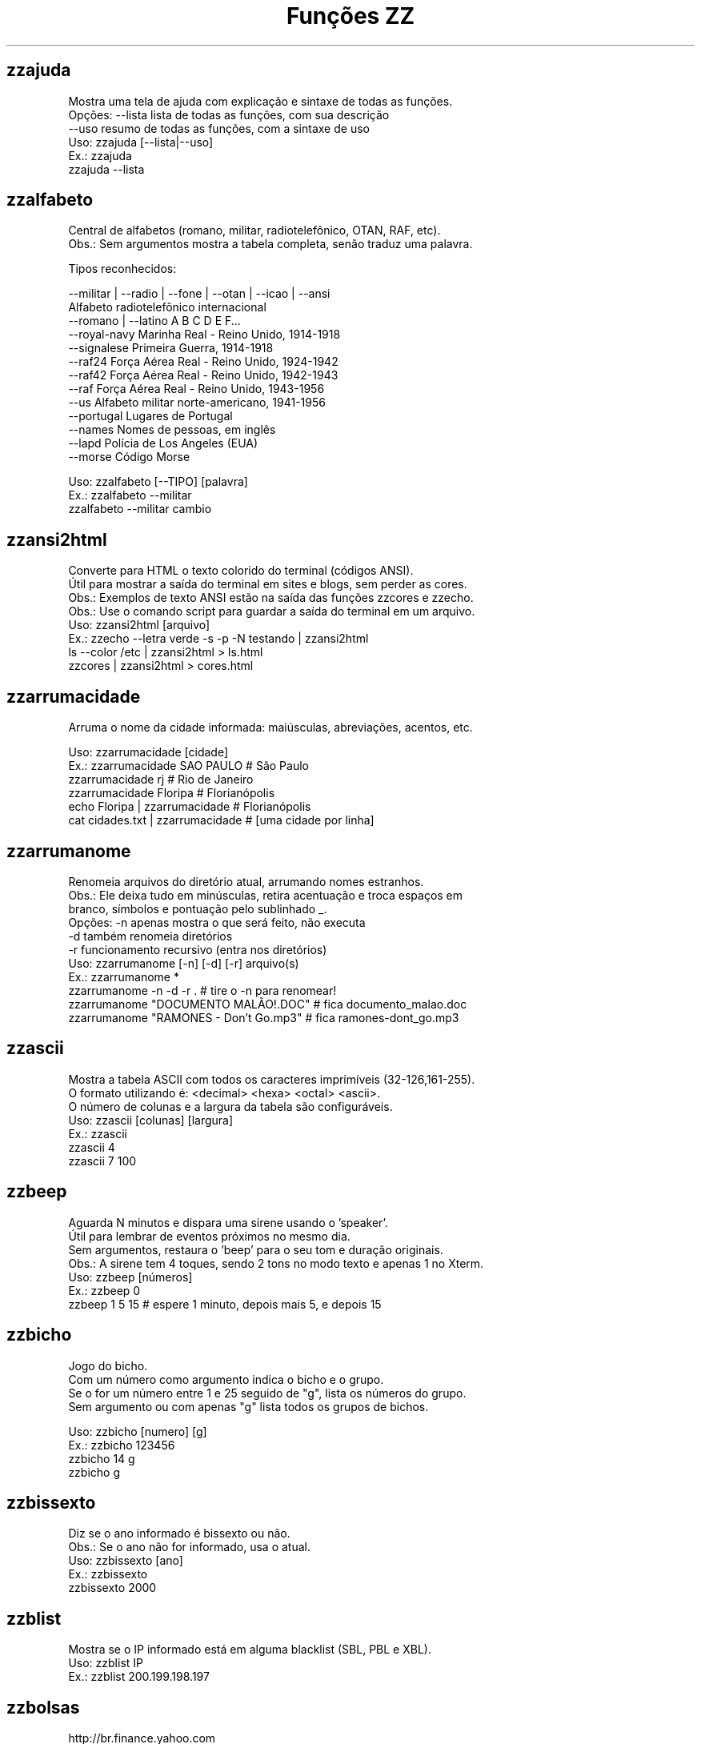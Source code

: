 .TH "Funções ZZ" 1 "" ""

.SH zzajuda

.nf
Mostra uma tela de ajuda com explicação e sintaxe de todas as funções.
Opções: --lista  lista de todas as funções, com sua descrição
      --uso    resumo de todas as funções, com a sintaxe de uso
Uso: zzajuda [--lista|--uso]
Ex.: zzajuda
   zzajuda --lista

.fi


.SH zzalfabeto

.nf
Central de alfabetos (romano, militar, radiotelefônico, OTAN, RAF, etc).
Obs.: Sem argumentos mostra a tabela completa, senão traduz uma palavra.

Tipos reconhecidos:

 --militar | --radio | --fone | --otan | --icao | --ansi
                         Alfabeto radiotelefônico internacional
 --romano | --latino     A B C D E F...
 --royal-navy            Marinha Real - Reino Unido, 1914-1918
 --signalese             Primeira Guerra, 1914-1918
 --raf24                 Força Aérea Real - Reino Unido, 1924-1942
 --raf42                 Força Aérea Real - Reino Unido, 1942-1943
 --raf                   Força Aérea Real - Reino Unido, 1943-1956
 --us                    Alfabeto militar norte-americano, 1941-1956
 --portugal              Lugares de Portugal
 --names                 Nomes de pessoas, em inglês
 --lapd                  Polícia de Los Angeles (EUA)
 --morse                 Código Morse

Uso: zzalfabeto [--TIPO] [palavra]
Ex.: zzalfabeto --militar
   zzalfabeto --militar cambio

.fi


.SH zzansi2html

.nf
Converte para HTML o texto colorido do terminal (códigos ANSI).
Útil para mostrar a saída do terminal em sites e blogs, sem perder as cores.
Obs.: Exemplos de texto ANSI estão na saída das funções zzcores e zzecho.
Obs.: Use o comando script para guardar a saída do terminal em um arquivo.
Uso: zzansi2html [arquivo]
Ex.: zzecho --letra verde -s -p -N testando | zzansi2html
   ls --color /etc | zzansi2html > ls.html
   zzcores | zzansi2html > cores.html

.fi


.SH zzarrumacidade

.nf
Arruma o nome da cidade informada: maiúsculas, abreviações, acentos, etc.

Uso: zzarrumacidade [cidade]
Ex.: zzarrumacidade SAO PAULO                     # São Paulo
   zzarrumacidade rj                            # Rio de Janeiro
   zzarrumacidade Floripa                       # Florianópolis
   echo Floripa | zzarrumacidade                # Florianópolis
   cat cidades.txt | zzarrumacidade             # [uma cidade por linha]

.fi


.SH zzarrumanome

.nf
Renomeia arquivos do diretório atual, arrumando nomes estranhos.
Obs.: Ele deixa tudo em minúsculas, retira acentuação e troca espaços em
    branco, símbolos e pontuação pelo sublinhado _.
Opções: -n  apenas mostra o que será feito, não executa
      -d  também renomeia diretórios
      -r  funcionamento recursivo (entra nos diretórios)
Uso: zzarrumanome [-n] [-d] [-r] arquivo(s)
Ex.: zzarrumanome *
   zzarrumanome -n -d -r .                   # tire o -n para renomear!
   zzarrumanome "DOCUMENTO MALÃO!.DOC"       # fica documento_malao.doc
   zzarrumanome "RAMONES - Don't Go.mp3"     # fica ramones-dont_go.mp3

.fi


.SH zzascii

.nf
Mostra a tabela ASCII com todos os caracteres imprimíveis (32-126,161-255).
O formato utilizando é: <decimal> <hexa> <octal> <ascii>.
O número de colunas e a largura da tabela são configuráveis.
Uso: zzascii [colunas] [largura]
Ex.: zzascii
   zzascii 4
   zzascii 7 100

.fi


.SH zzbeep

.nf
Aguarda N minutos e dispara uma sirene usando o 'speaker'.
Útil para lembrar de eventos próximos no mesmo dia.
Sem argumentos, restaura o 'beep' para o seu tom e duração originais.
Obs.: A sirene tem 4 toques, sendo 2 tons no modo texto e apenas 1 no Xterm.
Uso: zzbeep [números]
Ex.: zzbeep 0
   zzbeep 1 5 15    # espere 1 minuto, depois mais 5, e depois 15

.fi


.SH zzbicho

.nf
Jogo do bicho.
Com um número como argumento indica o bicho e o grupo.
Se o for um número entre 1 e 25 seguido de "g", lista os números do grupo.
Sem argumento ou com apenas "g" lista todos os grupos de bichos.

Uso: zzbicho [numero] [g]
Ex.: zzbicho 123456
   zzbicho 14 g
   zzbicho g

.fi


.SH zzbissexto

.nf
Diz se o ano informado é bissexto ou não.
Obs.: Se o ano não for informado, usa o atual.
Uso: zzbissexto [ano]
Ex.: zzbissexto
   zzbissexto 2000

.fi


.SH zzblist

.nf
Mostra se o IP informado está em alguma blacklist (SBL, PBL e XBL).
Uso: zzblist IP
Ex.: zzblist 200.199.198.197

.fi


.SH zzbolsas

.nf
http://br.finance.yahoo.com
Pesquisa índices de bolsas e cotações de ações.
Sem parâmetros mostra a lista de bolsas disponíveis (códigos).
Com 1 parâmetro:
 -l: apenas mostra as bolsas disponíveis e seus nomes.
 commodities: produtos de origem primária nas bolsas.
 taxas_fixas ou moedas: exibe tabela de comparação de câmbio (pricipais).
 taxas_cruzadas: exibe a tabela cartesiana do câmbio.
 nome_moedas ou moedas_nome: lista códigos e nomes das moedas usadas.
 servicos, economia ou politica: mostra notícias relativas a esse assuntos.
 noticias: junta as notícias de servicos e economia.
 volume: lista ações líderes em volume de negócios na Bovespa.
 alta ou baixa: lista as ações nessa condição na BMFBovespa.
 "código de bolsa ou ação": mostra sua última cotação.

Com 2 parâmetros:
 -l e código de bolsa: lista as ações (códigos).
 --lista e "código de bolsa": lista as ações com nome e última cotação.
 taxas_fixas ou moedas <principais|europa|asia|latina>: exibe tabela de
comparação de câmbio dessas regiões.
 "código de bolsa" e um texto: pesquisa-o no nome ou código das ações
 disponíveis na bolsa citada.
 "código de bolsa ou ação" e data: pesquisa a cotação no dia.
 noticias e "código de ação": Noticias relativas a essa ação (só Bovespa)

Com 3 parâmetros ou mais:
 "código de bolsa ou ação" e 2 datas: pesquisa as cotações nos dias com
 comparações entre datas e variações da ação ou bolsa pesquisada.
 vs (ou comp) e 2 códigos de bolsas ou ações: faz a comparação entre as duas
ações ou bolsas. Se houver um quarto parametro como uma data faz essa
comparaçao na data especificada. Mas não compara ações com bolsas.

Uso: zzbolsas [-l|--lista] [bolsa|ação] [data1|pesquisa] [data2]
Ex.: zzbolsas                  # Lista das bolsas (códigos)
   zzbolsas -l               # Lista das bolsas (nomes)
   zzbolsas -l ^BVSP         # Lista as ações do índice Bovespa (código)
   zzbolsas --lista ^BVSP    # Lista as ações do índice Bovespa (nomes)
   zzbolsas ^BVSP loja       # Procura ações com "loja" no nome ou código
   zzbolsas ^BVSP            # Cotação do índice Bovespa
   zzbolsas PETR4.SA         # Cotação das ações da Petrobrás
   zzbolsas PETR4.SA 21/12/2010  # Cotação da Petrobrás nesta data
   zzbolsas commodities      # Tabela de commodities
   zzbolsas altas            # Lista ações em altas na Bovespa
   zzbolsas volume           # Lista ações em alta em volume de negócios
   zzbolsas taxas_fixas
   zzbolsas taxas_cruzadas
   zzbolsas noticias         # Noticias recentes do mercado financeiro
   zzbolsas vs petr3.sa vale5.sa # Compara ambas cotações

.fi


.SH zzbrasileirao

.nf
http://esporte.uol.com.br/
Mostra a tabela atualizada do Campeonato Brasileiro - Série A, B ou C.
Se for fornecido um numero mostra os jogos da rodada, com resultados.
Com argumento -l lista os todos os clubes da série A e B.
Se o argumento -l for seguido do nome do clube, lista todos os jogos já
ocorridos do clube desde o começo do ano de qualquer campeonato, e os
próximos jogos no brasileirão.

Nomenclatura:
	PG  - Pontos Ganhos
	J   - Jogos
	V   - Vitórias
	E   - Empates
	D   - Derrotas
	GP  - Gols Pró
	GC  - Gols Contra
	SG  - Saldo de Gols
	(%) - Aproveitamento (pontos)

Uso: zzbrasileirao [a|b|c] [numero rodada] ou zzbrasileirao -l [nome clube]
Ex.: zzbrasileirao
   zzbrasileirao a
   zzbrasileirao b
   zzbrasileirao c
   zzbrasileirao 27
   zzbrasileirao b 12
   zzbrasileirao -l
   zzbrasileirao -l portuguesa

.fi


.SH zzbyte

.nf
Conversão entre grandezas de bytes (mega, giga, tera, etc).
Uso: zzbyte N [unidade-entrada] [unidade-saida]  # BKMGTPEZY
Ex.: zzbyte 2048                    # Quanto é 2048 bytes?  -- 2K
   zzbyte 2048 K                  # Quanto é 2048KB?      -- 2M
   zzbyte 7 K M                   # Quantos megas em 7KB? -- 0.006M
   zzbyte 7 G B                   # Quantos bytes em 7GB? -- 7516192768B
   for u in b k m g t p e z y; do zzbyte 2 t $u; done

.fi


.SH zzcalcula

.nf
Calculadora.
Wrapper para o comando bc, que funciona no formato brasileiro: 1.234,56.
Obs.: Números fracionados podem vir com vírgulas ou pontos: 1,5 ou 1.5.
Use a opção --soma para somar uma lista de números vindos da STDIN.

Uso: zzcalcula operação|--soma
Ex.: zzcalcula 2,20 + 3.30          # vírgulas ou pontos, tanto faz
   zzcalcula '2^2*(4-1)'          # 2 ao quadrado vezes 4 menos 1
   echo 2 + 2 | zzcalcula         # lendo da entrada padrão (STDIN)
   zzseq 5 | zzcalcula --soma     # soma números da STDIN

.fi


.SH zzcalculaip

.nf
Calcula os endereços de rede e broadcast à partir do IP e máscara da rede.
Obs.: Se não especificada, será usada a máscara padrão (RFC 1918) ou 24.
Uso: zzcalculaip ip [netmask]
Ex.: zzcalculaip 127.0.0.1 24
   zzcalculaip 10.0.0.0/8
   zzcalculaip 192.168.10.0 255.255.255.240
   zzcalculaip 10.10.10.0

.fi


.SH zzcapitalize

.nf
Altera Um Texto Para Deixar Todas As Iniciais De Palavras Em Maiúsculas.
Use a opção -1 para converter somente a primeira letra de cada linha.
Use a opção -w para adicionar caracteres de palavra (Padrão: A-Za-z0-9áéí…)

Uso: zzcapitalize [texto]
Ex.: zzcapitalize root                                 # Root
   zzcapitalize kung fu panda                        # Kung Fu Panda
   zzcapitalize -1 kung fu panda                     # Kung fu panda
   zzcapitalize quero-quero                          # Quero-Quero
   echo eu_uso_camel_case | zzcapitalize             # Eu_Uso_Camel_Case
   echo "i don't care" | zzcapitalize                # I Don'T Care
   echo "i don't care" | zzcapitalize -w \e'          # I Don't Care
   cat arquivo.txt | zzcapitalize

.fi


.SH zzcarnaval

.nf
Mostra a data da terça-feira de Carnaval para qualquer ano.
Obs.: Se o ano não for informado, usa o atual.
Regra: 47 dias antes do domingo de Páscoa.
Uso: zzcarnaval [ano]
Ex.: zzcarnaval
   zzcarnaval 1999

.fi


.SH zzcbn

.nf
http://cbn.globoradio.com.br
Busca e toca os últimos comentários dos comentaristas da radio CBN.
Uso: zzcbn [--mp3] [-c COMENTARISTA] [-d data]  ou  zzcbn --lista
Ex.: zzcbn -c max -d ontem
   zzcbn -c mauro -d tudo
   zzcbn -c juca -d 13/05/09
   zzcbn -c miriam
   zzcbn --mp3 -c max

.fi


.SH zzchavepgp

.nf
http://pgp.mit.edu
Busca a identificação da chave PGP, fornecido o nome ou e-mail da pessoa.
Uso: zzchavepgp nome|e-mail
Ex.: zzchavepgp Carlos Oliveira da Silva
   zzchavepgp carlos@dominio.com.br

.fi


.SH zzchecamd5

.nf
Checa o md5sum de arquivos baixados da net.
Nota: A função checa o arquivo no diretório corrente (./)
Uso: zzchecamd5 arquivo md5sum
Ex.: zzchecamd5 ./ubuntu-8.10.iso f9e0494e91abb2de4929ef6e957f7753

.fi


.SH zzcidade

.nf
http://pt.wikipedia.org/wiki/Anexo:Lista_de_munic%C3%ADpios_do_Brasil
Lista completa com todas as 5.500+ cidades do Brasil, com busca.
Obs.: Sem argumentos, mostra uma cidade aleatória.

Uso: zzcidade [palavra|regex]
Ex.: zzcidade              # mostra uma cidade qualquer
   zzcidade campos       # mostra as cidades com "Campos" no nome
   zzcidade '(SE)'       # mostra todas as cidades de Sergipe
   zzcidade ^X           # mostra as cidades que começam com X

.fi


.SH zzcinclude

.nf
Acha as funções de uma biblioteca da linguagem C (arquivos .h).
Obs.: O diretório padrão de procura é o /usr/include.
Uso: zzcinclude nome-biblioteca
Ex.: zzcinclude stdio
   zzcinclude /minha/rota/alternativa/stdio.h

.fi


.SH zzcinemark15h

.nf
http://cinemark.com.br/programacao/cidade/1
Exibe os filmes com sessão às 15h (mais barata) no Cinemark da sua cidade.
Uso: zzcinemark15h [cidade | codigo_cinema]
Ex.: zzcinemark15h sao paulo

.fi


.SH zzcineuci

.nf
http://www.ucicinemas.com.br
Exibe a programação dos cinemas UCI de sua cidade.
Se não for passado nenhum parâmetro, são listadas as cidades e cinemas.
Obs.: não utilize acentos: digite "Sao Paulo", e não "São Paulo"
Uso: zzcineuci [cidade | codigo_cinema]
Ex.: zzcineuci recife
   zzcineuci 14

.fi


.SH zzcnpj

.nf
Gera um CNPJ válido aleatório ou valida um CNPJ informado.
Obs.: O CNPJ informado pode estar formatado (pontos e hífen) ou não.
Uso: zzcnpj [cnpj]
Ex.: zzcnpj 12.345.678/0001-95      # valida o CNPJ
   zzcnpj 12345678000195          # com ou sem formatadores
   zzcnpj                         # gera um CNPJ válido

.fi


.SH zzcontapalavra

.nf
Conta o número de vezes que uma palavra aparece num arquivo.
Obs.: É diferente do grep -c, que não conta várias palavras na mesma linha.
Opções: -i  ignora a diferença de maiúsculas/minúsculas
      -p  busca parcial, conta trechos de palavras
Uso: zzcontapalavra [-i|-p] palavra arquivo(s)
Ex.: zzcontapalavra root /etc/passwd
   zzcontapalavra -i -p a /etc/passwd      # Compare com grep -ci a
   cat /etc/passwd | zzcontapalavra root

.fi


.SH zzcontapalavras

.nf
Conta o número de vezes que cada palavra aparece em um texto.

Opções: -i       Trata maiúsculas e minúsculas como iguais, FOO = Foo = foo
      -n NÚM   Mostra apenas as NÚM palavras mais frequentes

Uso: zzcontapalavras [-i] [-n N] [arquivo(s)]
Ex.: zzcontapalavras arquivo.txt
   zzcontapalavras -i arquivo.txt
   zzcontapalavras -i -n 10 /etc/passwd
   cat arquivo.txt | zzcontapalavras

.fi


.SH zzconverte

.nf
Faz várias conversões como: caracteres, temperatura e distância.
       cf = (C)elsius             para (F)ahrenheit
       fc = (F)ahrenheit          para (C)elsius
       ck = (C)elsius             para (K)elvin
       kc = (K)elvin              para (C)elsius
       fk = (F)ahrenheit          para (K)elvin
       kf = (K)elvin              para (F)ahrenheit
       km = (K)Quilômetros        para (M)ilhas
       mk = (M)ilhas              para (K)Quilômetros
       db = (D)ecimal             para (B)inário
       bd = (B)inário             para (D)ecimal
       cd = (C)aractere           para (D)ecimal
       dc = (D)ecimal             para (C)aractere
       hc = (H)exadecimal         para (C)aractere
       ch = (C)aractere           para (H)exadecimal
       dh = (D)ecimal             para (H)exadecimal
       hd = (H)exadecimal         para (D)ecimal
Uso: zzconverte <cf|fc|ck|kc|fk|kf|mk|km|db|bd|cd|dc|hc|ch|dh|hd> número
Ex.: zzconverte cf 5
   zzconverte dc 65
   zzconverte db 32

.fi


.SH zzcores

.nf
Mostra todas as combinações de cores possíveis no console.
Também mostra os códigos ANSI para obter tais combinações.
Uso: zzcores
Ex.: zzcores

.fi


.SH zzcorpuschristi

.nf
Mostra a data de Corpus Christi para qualquer ano.
Obs.: Se o ano não for informado, usa o atual.
Regra: 60 dias depois do domingo de Páscoa.
Uso: zzcorpuschristi [ano]
Ex.: zzcorpuschristi
   zzcorpuschristi 2009

.fi


.SH zzcorrida

.nf
Mostra a classificação dos pilotos em várias corridas (F1, Indy, GP, ...).

 Use as seguintes combinações para as corridas
Fórmula 1: f1 ou formula1
Fórmula Indy: indy ou formula_indy
GP2: gp2
Fórmula Truck: truck ou formula_truck
Fórmula Truck Sul-Americana: truck_sul
Stock Car: stock ou stock_car
Moto GP: moto ou moto_gp
Moto 2: moto2
Moto 3: moto3
Rali: rali
Sprint Cup (Nascar): nascar ou nascar1 ou sprint ou sprint_cup
Truck Series (Nascar): nascar2 ou truck_series

Uso: zzcorrida <f1|indy|gp2|truck|truck_sul|stock|rali>
Uso: zzcorrida <moto|moto_gp|moto2|moto3>
Uso: zzcorrida <nascar|nascar1|sprint|nascar2|truck_series>
Ex.: zzcorrida truck

.fi


.SH zzcpf

.nf
Gera um CPF válido aleatório ou valida um CPF informado.
Obs.: O CPF informado pode estar formatado (pontos e hífen) ou não.
Uso: zzcpf [cpf]
Ex.: zzcpf 123.456.789-09          # valida o CPF
   zzcpf 12345678909             # com ou sem formatadores
   zzcpf                         # gera um CPF válido

.fi


.SH zzdata

.nf
Calculadora de datas, trata corretamente os anos bissextos.
Você pode somar ou subtrair dias, meses e anos de uma data qualquer.
Você pode informar a data dd/mm/aaaa ou usar palavras como: hoje, ontem.
Na diferença entre duas datas, o resultado é o número de dias entre elas.
Se informar somente uma data, converte para número de dias (01/01/1970 = 0).
Se informar somente um número (de dias), converte de volta para a data.
Esta função também pode ser usada para validar uma data.

Uso: zzdata [data [+|- data|número<d|m|a>]]
Ex.: zzdata                           # que dia é hoje?
   zzdata anteontem                 # que dia foi anteontem?
   zzdata hoje + 15d                # que dia será daqui 15 dias?
   zzdata hoje - 40d                # e 40 dias atrás, foi quando?
   zzdata 31/12/2010 + 100d         # 100 dias após a data informada
   zzdata 29/02/2001                # data inválida, ano não-bissexto
   zzdata 29/02/2000 + 1a           # 28/02/2001 <- respeita bissextos
   zzdata 01/03/2000 - 11/11/1999   # quantos dias há entre as duas?
   zzdata hoje - 07/10/1977         # quantos dias desde meu nascimento?
   zzdata 21/12/2012 - hoje         # quantos dias para o fim do mundo?

.fi


.SH zzdatafmt

.nf
Muda o formato de uma data, com várias opções de personalização.
Reconhece datas em vários formatos, como aaaa-mm-dd, dd.mm.aaaa e dd/mm.
Obs.: Se você não informar o ano, será usado o ano corrente.
Use a opção --en para usar nomes de meses em inglês.
Use a opção -f para mudar o formato de saída (o padrão é DD/MM/AAAA):

   Código   Exemplo     Descrição
   --------------------------------------
   AAAA     2003        Ano com 4 dígitos
   AA       03          Ano com 2 dígitos
   A        3           Ano sem zeros à esquerda (1 ou 2 dígitos)
   MES      fevereiro   Nome do mês
   MMM      fev         Nome do mês com três letras
   MM       02          Mês com 2 dígitos
   M        2           Mês sem zeros à esquerda
   DD       01          Dia com 2 dígitos
   D        1           Dia sem zeros à esquerda

Uso: zzdatafmt [-f formato] [data]
Ex.: zzdatafmt 2011-12-31                 # 31/12/2011
   zzdatafmt 31.12.11                   # 31/12/2011
   zzdatafmt 31/12                      # 31/12/2011    (ano atual)
   zzdatafmt -f MES hoje                # maio          (mês atual)
   zzdatafmt -f MES --en hoje           # May           (em inglês)
   zzdatafmt -f AAAA 31/12/11           # 2011
   zzdatafmt -f MM/DD/AA 31/12/2011     # 12/31/11
   zzdatafmt -f D/M/A 01/02/2003        # 1/2/3
   zzdatafmt -f "D de MES" 01/05/95     # 1 de maio
   echo 31/12/2011 | zzdatafmt -f MM    # 12            (via STDIN)

.fi


.SH zzdefinr

.nf
http://definr.com
Busca o significado de um termo, palavra ou expressão no site Definr.
Uso: zzdefinr termo
Ex.: zzdefinr headphone
   zzdefinr in force

.fi


.SH zzdiadasemana

.nf
Mostra qual o dia da semana de uma data qualquer.
Com a opção -n mostra o resultado em forma numérica (domingo=1).
Obs.: Se a data não for informada, usa a data atual.
Uso: zzdiadasemana [-n] [data]
Ex.: zzdiadasemana
   zzdiadasemana 31/12/2010          # sexta-feira
   zzdiadasemana -n 31/12/2010       # 6

.fi


.SH zzdiasuteis

.nf
Calcula o número de dias úteis entre duas datas, inclusive ambas.
Chamada sem argumentos, mostra os total de dias úteis no mês atual.
Obs.: Não leva em conta feriados.

Uso: zzdiasuteis [data-inicial data-final]
Ex.: zzdiasuteis                          # Fevereiro de 2013 tem 20 dias …
   zzdiasuteis 01/01/2011 31/01/2011    # 21

.fi


.SH zzdicasl

.nf
http://www.dicas-l.unicamp.br
Procura por dicas sobre determinado assunto na lista Dicas-L.
Obs.: As opções do grep podem ser usadas (-i já é padrão).
Uso: zzdicasl [opção-grep] palavra(s)
Ex.: zzdicasl ssh
   zzdicasl -w vi
   zzdicasl -vEw 'windows|unix|emacs'

.fi


.SH zzdicbabylon

.nf
http://www.babylon.com
Tradução de uma palavra em inglês para vários idiomas.
Francês, alemão, japonês, italiano, hebreu, espanhol, holandês e português.
Se nenhum idioma for informado, o padrão é o português.
Uso: zzdicbabylon [idioma] palavra   #idioma:dut fre ger heb ita jap ptg spa
Ex.: zzdicbabylon hardcore
   zzdicbabylon jap tree

.fi


.SH zzdicjargon

.nf
http://catb.org/jargon/
Dicionário de jargões de informática, em inglês.
Uso: zzdicjargon palavra(s)
Ex.: zzdicjargon vi
   zzdicjargon all your base are belong to us

.fi


.SH zzdicportugues

.nf
http://www.dicio.com.br
Dicionário de português.
Obs.: Ainda não funciona com palavras acentuadas :( [issue #41]
Uso: zzdicportugues palavra
Ex.: zzdicportugues bolacha

.fi


.SH zzdicportugues2

.nf
http://www.dicio.com.br
Dicionário de português.
Definição de palavras e conjugação verbal
Fornecendo uma "palavra" como argumento retorna seu significado e sinônimo.
Se for seguida do termo "def", retorna suas definições.
Se for seguida do termo "conj", retorna todas as formas de conjugação.
Pode-se filtrar pelos modos de conjugação, fornecendo após o "conj" o modo
desejado:
ind (indicativo), sub (subjuntivo), imp (imperativo), inf (infinitivo)

Uso: zzdicportugues2 palavra [def|conj [ind|sub|conj|imp|inf]]
Ex.: zzdicportugues2 bolacha
   zzdicportugues2 verbo conj sub

.fi


.SH zzdiffpalavra

.nf
Mostra a diferença entre dois textos, palavra por palavra.
Útil para conferir revisões ortográficas ou mudanças pequenas em frases.
Obs.: Se tiver muitas *linhas* diferentes, use o comando diff.
Uso: zzdiffpalavra arquivo1 arquivo2
Ex.: zzdiffpalavra texto-orig.txt texto-novo.txt

.fi


.SH zzdolar

.nf
http://economia.terra.com.br
Busca a cotação do dia do dólar (comercial, turismo e PTAX).
Uso: zzdolar
Ex.: zzdolar

.fi


.SH zzdominiopais

.nf
http://www.iana.org/cctld/cctld-whois.htm
Busca a descrição de um código de país da internet (.br, .ca etc).
Uso: zzdominiopais [.]código|texto
Ex.: zzdominiopais .br
   zzdominiopais br
   zzdominiopais republic

.fi


.SH zzdos2unix

.nf
Converte arquivos texto no formato Windows/DOS (CR+LF) para o Unix (LF).
Obs.: Também remove a permissão de execução do arquivo, caso presente.
Uso: zzdos2unix arquivo(s)
Ex.: zzdos2unix frases.txt
   cat arquivo.txt | zzdos2unix

.fi


.SH zzecho

.nf
Mostra textos coloridos, sublinhados e piscantes no terminal (códigos ANSI).
Opções: -f, --fundo       escolhe a cor de fundo
      -l, --letra       escolhe a cor da letra
      -p, --pisca       texto piscante
      -s, --sublinhado  texto sublinhado
      -N, --negrito     texto em negrito (brilhante em alguns terminais)
      -n, --nao-quebra  não quebra a linha no final, igual ao echo -n
Cores: preto vermelho verde amarelo azul roxo ciano branco
Obs.: \et, \en e amigos são sempre interpretados (igual ao echo -e).
Uso: zzecho [-f cor] [-l cor] [-p] [-s] [-N] [-n] [texto]
Ex.: zzecho -l amarelo Texto em amarelo
   zzecho -f azul -l branco -N Texto branco em negrito, com fundo azul
   zzecho -p -s Texto piscante e sublinhado

.fi


.SH zzenglish

.nf
http://www.dict.org
Busca definições em inglês de palavras da língua inglesa em DICT.org.
Uso: zzenglish palavra-em-inglês
Ex.: zzenglish momentum

.fi


.SH zzenviaemail

.nf
Envia email via ssmtp.
Opções:
-h, --help     exibe a ajuda.
-v, --verbose  exibe informações para debug durante o processamento.
-V, --version  exibe a versão.
-f, --from     email do remetente.
-t, --to       email dos destinatários (separe com vírgulas, sem espaço).
-c, --cc       email dos destinatários em cópia (vírgulas, sem espaço).
-b, --bcc      emails em cópia oculta (vírgulas, sem espaço).
-s, --subject  o assunto do email.
-e, --mensagem arquivo que contém a mensagem/corpo do email.
Uso: zzenviaemail -f email -t email [-c email] [-b email] -s assunto -m msg
Ex.: zzenviaemail -f quem_envia@dominio.com -t quem_recebe@dominio.com \e
   -s "Teste de e-mail" -m "./arq_msg.eml"

.fi


.SH zzestado

.nf
Lista os estados do Brasil e suas capitais.
Obs.: Sem argumentos, mostra a lista completa.

Opções: --sigla        Mostra somente as siglas
      --nome         Mostra somente os nomes
      --capital      Mostra somente as capitais
      --slug         Mostra somente os slugs (nome simplificado)
      --formato FMT  Você escolhe o formato de saída, use os tokens:
                     {sigla}, {nome}, {capital}, {slug}, \en , \et
      --python       Formata como listas/dicionários do Python
      --javascript   Formata como arrays do JavaScript
      --php          Formata como arrays do PHP
      --html         Formata usando a tag <SELECT> do HTML
      --url,--url2   Exemplos simples de uso da opção --formato

Uso: zzestado [--OPÇÃO]
Ex.: zzestado                      # [mostra a lista completa]
   zzestado --sigla              # AC AL AP AM BA …
   zzestado --html               # <option value="AC">AC - Acre</option> …
   zzestado --python             # siglas = ['AC', 'AL', 'AP', …
   zzestado --formato '{sigla},'             # AC,AL,AP,AM,BA,…
   zzestado --formato '{sigla} - {nome}\en'   # AC - Acre …
   zzestado --formato '{capital}-{sigla}\en'  # Rio Branco-AC …

.fi


.SH zzextensao

.nf
Informa a extensão de um arquivo.
Obs.: Caso o arquivo não possua extensão, retorna vazio "".
Uso: zzextensao arquivo
Ex.: zzextensao /tmp/arquivo.txt       # resulta em "txt"
   zzextensao /tmp/arquivo           # resulta em ""

.fi


.SH zzfeed

.nf
Leitor de Feeds RSS e Atom.
Se informar a URL de um feed, são mostradas suas últimas notícias.
Se informar a URL de um site, mostra a URL do(s) Feed(s).
Obs.: Use a opção -n para limitar o número de resultados (Padrão é 10).

Uso: zzfeed [-n número] URL...
Ex.: zzfeed http://aurelio.net/feed/
   zzfeed -n 5 aurelio.net/feed/          # O http:// é opcional
   zzfeed aurelio.net funcoeszz.net       # Mostra URL dos feeds

.fi


.SH zzferiado

.nf
Verifica se a data passada por parâmetro é um feriado ou não.
Caso não seja passado nenhuma data é pego a data atual.
Pode-se configurar a variável ZZFERIADO para os feriados regionais.
O formato é o dd/mm:descrição, por exemplo: 20/11:Consciência negra.
Uso: zzferiado -l [ano] | [data]
Ex.: zzferiado 25/12/2008
   zzferiado -l
   zzferiado -l 2010

.fi


.SH zzfoneletra

.nf
Conversão de telefones contendo letras para apenas números.
Uso: zzfoneletra telefone
Ex.: zzfoneletra 2345-LINUX              # Retorna 2345-54689
   echo 5555-HELP | zzfoneletra        # Retorna 5555-4357

.fi


.SH zzfrenteverso2pdf

.nf
Combina 2 arquivos, frentes.pdf e versos.pdf, em um único frenteverso.pdf.
Opções:
-rf, --frentesreversas  informa ordem reversa no arquivo frentes.pdf.
-rv, --versosreversos   informa ordem reversa no arquivo versos.pdf.
 -d, --diretorio        informa o diretório de entrada/saída. Padrao=".".
 -v, --verbose          exibe informações de debug durante a execução.
Uso: zzfrenteverso2pdf [-rf] [-rv] [-d diretorio]
Ex.: zzfrenteverso2pdf
   zzfrenteverso2pdf -rf
   zzfrenteverso2pdf -rv -d "/tmp/dir_teste"

.fi


.SH zzfreshmeat

.nf
http://freshmeat.net
Procura por programas na base do site Freshmeat.
Uso: zzfreshmeat programa
Ex.: zzfreshmeat tetris

.fi


.SH zzglobo

.nf
Mostra a programação Rede Globo do dia.
Uso: zzglobo
Ex.: zzglobo

.fi


.SH zzgoogle

.nf
http://google.com
Pesquisa no Google diretamente pela linha de comando.
Uso: zzgoogle [-n <número>] palavra(s)
Ex.: zzgoogle receita de bolo de abacaxi
   zzgoogle -n 5 ramones papel higiênico cachorro

.fi


.SH zzgravatar

.nf
http://www.gravatar.com
Monta a URL completa para o Gravatar do email informado.

Opções: -t, --tamanho N      Tamanho do avatar (padrão 80, máx 512)
      -d, --default TIPO   Tipo do avatar substituto, se não encontrado

Se não houver um avatar para o email, a opção --default informa que tipo
de avatar substituto será usado em seu lugar:
  mm          Mistery Man, a silhueta de uma pessoa (não muda)
  identicon   Padrão geométrico, muda conforme o email
  monsterid   Monstros, muda cores e rostos
  wavatar     Rostos, muda características e cores
  retro       Rostos pixelados, tipo videogame antigo 8-bits
Veja exemplos em http://gravatar.com/site/implement/images/

Uso: zzgravatar [--tamanho N] [--default tipo] email
Ex.: zzgravatar fulano@dominio.com.br
   zzgravatar -t 128 -d mm fulano@dominio.com.br
   zzgravatar --tamanho 256 --default retro fulano@dominio.com.br

.fi


.SH zzhexa2str

.nf
Converte os bytes em hexadecimal para a string equivalente.
Uso: zzhexa2str [bytes]
Ex.: zzhexa2str 40 4d 65 6e 74 65 42 69 6e 61 72 69 61   # sem prefixo
   zzhexa2str 0x42 0x69 0x6E                           # com prefixo 0x
   echo 0x42 0x69 0x6E | zzhexa2str

.fi


.SH zzhora

.nf
Faz cálculos com horários.
A opção -r torna o cálculo relativo à primeira data, por exemplo:
02:00 - 03:30 = -01:30 (sem -r) e 22:30 (com -r)

Uso: zzhora [-r] hh:mm [+|- hh:mm] ...
Ex.: zzhora 8:30 + 17:25        # preciso somar dois horários
   zzhora 12:00 - agora       # quando falta para o almoço?
   zzhora -12:00 + -5:00      # horas negativas!
   zzhora 1000                # quanto é 1000 minutos?
   zzhora -r 5:30 - 8:00      # que horas ir dormir para acordar às 5:30?
   zzhora -r agora + 57:00    # e daqui 57 horas, será quando?
   zzhora 1:00 + 2:00 + 3:00 - 4:00 - 0:30   # cálculos múltiplos

.fi


.SH zzhoracerta

.nf
http://www.worldtimeserver.com
Mostra a hora certa de um determinado local.
Se nenhum parâmetro for passado, são listados as localidades disponíveis.
O parâmetro pode ser tanto a sigla quando o nome da localidade.
A opção -s realiza a busca somente na sigla.
Uso: zzhoracerta [-s] local
Ex.: zzhoracerta rio grande do sul
   zzhoracerta -s br
   zzhoracerta rio
   zzhoracerta us-ny

.fi


.SH zzhoramin

.nf
Converte horas em minutos.
Obs.: Se não informada a hora, usa o horário atual para o cálculo.
Uso: zzhoramin [hh:mm]
Ex.: zzhoramin
   zzhoramin 10:53       # Retorna 653
   zzhoramin -10:53      # Retorna -653

.fi


.SH zzhorariodeverao

.nf
Mostra as datas de início e fim do horário de verão.
Obs.: Ano de 2008 em diante. Se o ano não for informado, usa o atual.
Regra: 3º domingo de outubro/fevereiro, exceto carnaval (4º domingo).
Uso: zzhorariodeverao [ano]
Ex.: zzhorariodeverao
   zzhorariodeverao 2009

.fi


.SH zzhowto

.nf
http://www.ibiblio.org
Procura documentos do tipo HOWTO.
Uso: zzhowto [--atualiza] palavra
Ex.: zzhowto apache
   zzhowto --atualiza

.fi


.SH zzipinternet

.nf
http://www.getip.com
Mostra o seu número IP (externo) na Internet.
Uso: zzipinternet
Ex.: zzipinternet

.fi


.SH zzjquery

.nf
Exibe a descrição da função JQuery informada.
Caso não seja passado o nome, serão exibidas informações acerca do $().
Se usado o argumento -s, será exibida somente a sintaxe.
Uso: zzjquery [-s] funcao
Ex.: zzjquery gt
   zzjquery -s gt

.fi


.SH zzjuntalinhas

.nf
Junta várias linhas em uma só, podendo escolher o início, fim e separador.

Melhorias em relação ao comando paste -s:
- Trata corretamente arquivos no formato Windows (CR+LF)
- Lê arquivos ISO-8859-1 sem erros no Mac (o paste dá o mesmo erro do tr)
- O separador pode ser uma string, não está limitado a um caractere
- Opções -i e -f para delimitar somente um trecho a ser juntado

Opções: -d sep        Separador a ser colocado entre as linhas (padrão: Tab)
      -i, --inicio  Início do trecho a ser juntado (número ou regex)
      -f, --fim     Fim do trecho a ser juntado (número ou regex)

Uso: zzjuntalinhas [-d separador] [-i texto] [-f texto] arquivo(s)
Ex.: zzjuntalinhas arquivo.txt
   zzjuntalinhas -d @@@ arquivo.txt             # junta toda as linhas
   zzjuntalinhas -d : -i 10 -f 20 arquivo.txt   # junta linhas 10 a 20
   zzjuntalinhas -d : -i 10 arquivo.txt         # junta linha 10 em diante
   cat /etc/named.conf | zzjuntalinhas -d '' -i '^[a-z]' -f '^}'

.fi


.SH zzkill

.nf
Mata processos pelo nome do seu comando de origem.
Com a opção -n, apenas mostra o que será feito, mas não executa.
Se nenhum argumento for informado, mostra a lista de processos ativos.
Uso: zzkill [-n] [comando [comando2 ...]]
Ex.: zzkill
   zzkill netscape
   zzkill netsc soffice startx

.fi


.SH zzlembrete

.nf
Sistema simples de lembretes: cria, apaga e mostra.
Uso: zzlembrete [texto]|[número [d]]
Ex.: zzlembrete                      # Mostra todos
   zzlembrete 5                    # Mostra o 5º lembrete
   zzlembrete 5d                   # Deleta o 5º lembrete
   zzlembrete Almoço com a sogra   # Adiciona lembrete

.fi


.SH zzlimpalixo

.nf
Retira linhas em branco e comentários.
Para ver rapidamente quais opções estão ativas num arquivo de configuração.
Além do tradicional #, reconhece comentários de arquivos .vim.
Obs.: Aceita dados vindos da entrada padrão (STDIN).
Uso: zzlimpalixo [arquivos]
Ex.: zzlimpalixo ~/.vimrc
   cat /etc/inittab | zzlimpalixo

.fi


.SH zzlinha

.nf
Mostra uma linha de um texto, aleatória ou informada pelo número.
Obs.: Se passado um argumento, restringe o sorteio às linhas com o padrão.
Uso: zzlinha [número | -t texto] [arquivo(s)]
Ex.: zzlinha /etc/passwd           # mostra uma linha qualquer, aleatória
   zzlinha 9 /etc/passwd         # mostra a linha 9 do arquivo
   zzlinha -2 /etc/passwd        # mostra a penúltima linha do arquivo
   zzlinha -t root /etc/passwd   # mostra uma das linhas com "root"
   cat /etc/passwd | zzlinha     # o arquivo pode vir da entrada padrão

.fi


.SH zzlinux

.nf
http://www.kernel.org/kdist/finger_banner
Mostra as versões disponíveis do Kernel Linux.
Uso: zzlinux
Ex.: zzlinux

.fi


.SH zzlinuxnews

.nf
http://... - vários
Busca as últimas notícias sobre linux em sites em inglês.
Obs.: Cada site tem uma letra identificadora que pode ser passada como
    parâmetro, para informar quais sites você quer pesquisar:

       F)reshMeat         Linux T)oday
       S)lashDot          Linux W)eekly News
       O)S News

Uso: zzlinuxnews [sites]
Ex.: zzlinuxnews
   zzlinuxnews fs

.fi


.SH zzlocale

.nf
http://funcoeszz.net/locales.txt
Busca o código do idioma (locale) - por exemplo, português é pt_BR.
Com a opção -c, pesquisa somente nos códigos e não em sua descrição.
Uso: zzlocale [-c] código|texto
Ex.: zzlocale chinese
   zzlocale -c pt

.fi


.SH zzloteria

.nf
http://www1.caixa.gov.br/loterias
Consulta os resultados da quina, megasena, duplasena, lotomania e lotofácil.
Obs.: Se nenhum argumento for passado, todas as loterias são mostradas.
Uso: zzloteria [quina | megasena | duplasena | lotomania | lotofacil]
Ex.: zzloteria
   zzloteria quina megasena

.fi


.SH zzloteria2

.nf
Resultados da quina, megasena, duplasena, lotomania, lotofácil, federal e timemania.
Se o 2º argumento for um número, pesquisa o resultado filtrando o concurso.
Se nenhum argumento for passado, todas as loterias são mostradas.

Uso: zzloteria2 [[quina|megasena|duplasena|lotomania|lotofacil|federal|timemania|loteca] concurso]
Ex.: zzloteria2
   zzloteria2 quina megasena

.fi


.SH zzmaiores

.nf
Acha os maiores arquivos/diretórios do diretório atual (ou outros).
Opções: -r  busca recursiva nos subdiretórios
      -f  busca somente os arquivos e não diretórios
      -n  número de resultados (o padrão é 10)
Uso: zzmaiores [-r] [-f] [-n <número>] [dir1 dir2 ...]
Ex.: zzmaiores
   zzmaiores /etc /tmp
   zzmaiores -r -n 5 ~

.fi


.SH zzmaiusculas

.nf
Converte todas as letras para MAIÚSCULAS, inclusive acentuadas.
Uso: zzmaiusculas [texto]
Ex.: zzmaiusculas eu quero gritar                # via argumentos
   echo eu quero gritar | zzmaiusculas         # via STDIN

.fi


.SH zzmat

.nf
Uma coletânea de funções matemáticas simples.
Se o primeiro argumento for um '-p' seguido de número sem espaço
define a precisão dos resultados ( casas decimais ), o padrão é 6
Em cada função foi colocado um pequeno help um pouco mais detalhado,
pois ficou muito extenso colocar no help do zzmat apenas.

Funções matemáticas disponíveis.
mmc mdc somatoria produtoria media soma fat arranjo arranjo_r combinacao
combinacao_r pa pa2 pg area volume eq2g d2p egr err egc egc3p ege vetor
converte sen cos tan csc sec cot asen acos atan log ln abs
raiz potencia pow elevado aleatorio random det conf_eq sem_zeros
fibonacci (fib) lucas tribonacci (trib) newton binomio_newton
Mais detalhes: zzmat função

Uso: zzmat [-pnumero] funcoes [número] [número]
Ex.: zzmat mmc 8 12
   zzmat media 5[2] 7 4[3]
   zzmat somatoria 3 9 2x+3
   zzmat -p3 sen 60g

.fi


.SH zzmd5

.nf
Calcula o código MD5 dos arquivos informados, ou de um texto via STDIN.
Obs.: Wrapper portável para os comandos md5 (Mac) e md5sum (Linux).

Uso: zzmd5 [arquivo(s)]
Ex.: zzmd5 arquivo.txt
   cat arquivo.txt | zzmd5

.fi


.SH zzminiurl

.nf
http://migre.me
Encurta uma URL utilizando o site migre.me.
Obs.: Se a URL não tiver protocolo no início, será colocado http://
Uso: zzminiurl URL
Ex.: zzminiurl http://www.funcoeszz.net
   zzminiurl www.funcoeszz.net         # O http:// no início é opcional

.fi


.SH zzminusculas

.nf
Converte todas as letras para minúsculas, inclusive acentuadas.
Uso: zzminusculas [texto]
Ex.: zzminusculas NÃO ESTOU GRITANDO             # via argumentos
   echo NÃO ESTOU GRITANDOO | zzminusculas     # via STDIN

.fi


.SH zzmoeda

.nf
http://br.invertia.com
Busca a cotação de várias moedas (mais de 100!) em relação ao dólar.
Com a opção -t, mostra TODAS as moedas, sem ela, apenas as principais.
É possível passar várias palavras de pesquisa para filtrar o resultado.
Obs.: Hora GMT, Dólares por unidade monetária para o Euro e a Libra.
Uso: zzmoeda [-t] [pesquisa]
Ex.: zzmoeda
   zzmoeda -t
   zzmoeda euro libra
   zzmoeda -t peso

.fi


.SH zzmoneylog

.nf
Consulta lançamentos do Moneylog, com pesquisa avançada e saldo total.
Obs.: Chamado sem argumentos, pesquisa o mês corrente
Obs.: Não expande lançamentos recorrentes e parcelados.

Uso: zzmoneylog [-d data] [-v valor] [-t tag] [--total] [texto]
Ex.: zzmoneylog                       # Todos os lançamentos deste mês
   zzmoneylog mercado               # Procure por mercado
   zzmoneylog -t mercado            # Lançamentos com a tag mercado
   zzmoneylog -t mercado -d 2011    # Tag mercado em 2011
   zzmoneylog -t mercado --total    # Saldo total da tag mercado
   zzmoneylog -d 31/01/2011         # Todos os lançamentos desta data
   zzmoneylog -d 2011               # Todos os lançamentos de 2011
   zzmoneylog -d ontem              # Todos os lançamentos de ontem
   zzmoneylog -d mes                # Todos os lançamentos deste mês
   zzmoneylog -d mes --total        # Saldo total deste mês
   zzmoneylog -d 2011-0[123]        # Regex: que casa Jan/Fev/Mar de 2011
   zzmoneylog -v /                  # Todos os pagamentos parcelados

.fi


.SH zzmudaprefixo

.nf
Move os arquivos que tem um prefixo comum para um novo prefixo.
Opções:
-a, --antigo informa o prefixo antigo a ser trocado.
-n, --novo   informa o prefixo novo a ser trocado.
Uso: zzmudaprefixo -a antigo -n novo
Ex.: zzmudaprefixo -a "antigo_prefixo" -n "novo_prefixo"
   zzmudaprefixo -a "/tmp/antigo_prefixo" -n "/tmp/novo_prefixo"

.fi


.SH zznarrativa

.nf
http://translate.google.com
Narra frases em português usando o Google Tradutor.

Uso: zznarrativa palavras
Ex.: zznarrativa regex é legal

.fi


.SH zznatal

.nf
http://www.ibb.org.br/vidanet
A mensagem "Feliz Natal" em vários idiomas.
Uso: zznatal [palavra]
Ex.: zznatal                   # busca um idioma aleatório
   zznatal russo             # Feliz Natal em russo

.fi


.SH zznome

.nf
http://www.significado.origem.nom.br/
Dicionário de nomes, com sua origem, numerologia e arcanos do tarot.
Pode-se filtrar por significado, origem, letra (primeira letra), tarot
marca (no mundo), numerologia ou tudo - como segundo argumento (opcional).
Por padrão lista origem e significado.

Uso: zznome nome [significado|origem|letra|marca|numerologia|tarot|tudo]
Ex.: zznome maria
   zznome josé origem

.fi


.SH zznomefoto

.nf
Renomeia arquivos do diretório atual, arrumando a seqüência numérica.
Obs.: Útil para passar em arquivos de fotos baixadas de uma câmera.
Opções: -n  apenas mostra o que será feito, não executa
      -i  define a contagem inicial
      -d  número de dígitos para o número
      -p  prefixo padrão para os arquivos
Uso: zznomefoto [-n] [-i N] [-d N] [-p TXT] arquivo(s)
Ex.: zznomefoto -n *                        # tire o -n para renomear!
   zznomefoto -n -p churrasco- *.JPG      # tire o -n para renomear!
   zznomefoto -n -d 4 -i 500 *.JPG        # tire o -n para renomear!

.fi


.SH zznoticiaslinux

.nf
http://... - vários
Busca as últimas notícias sobre Linux em sites nacionais.
Obs.: Cada site tem uma letra identificadora que pode ser passada como
    parâmetro, para informar quais sites você quer pesquisar:

      Y)ahoo Linux         B)r Linux
      V)iva o Linux        U)nder linux
      N)otícias linux

Uso: zznoticiaslinux [sites]
Ex.: zznoticiaslinux
   zznoticiaslinux yn

.fi


.SH zznoticiassec

.nf
http://... - vários
Busca as últimas notícias em sites especializados em segurança.
Obs.: Cada site tem uma letra identificadora que pode ser passada como
    parâmetro, para informar quais sites você quer pesquisar:

    Linux Security B)rasil    Linux T)oday - Security
    Linux S)ecurity           Security F)ocus
    C)ERT/CC

Uso: zznoticiassec [sites]
Ex.: zznoticiassec
   zznoticiassec bcf

.fi


.SH zzora

.nf
http://ora-code.com
Retorna a descrição do erro Oracle (ORA-NNNNN).
Uso: zzora numero_erro
Ex.: zzora 1234

.fi


.SH zzpalpite

.nf
Palpites de jogos para várias loterias: quina, megasena, lotomania, etc.
Aqui está a lista completa de todas as loterias suportadas:
quina, megasena, duplasena, lotomania, lotofácil, timemania, federal, loteca

Uso: zzpalpite [quina|megasena|duplasena|lotomania|lotofacil|federal|timemania|loteca]
Ex.: zzpalpite
   zzpalpite megasena
   zzpalpite megasena federal lotofacil

.fi


.SH zzpascoa

.nf
Mostra a data do domingo de Páscoa para qualquer ano.
Obs.: Se o ano não for informado, usa o atual.
Regra: Primeiro domingo após a primeira lua cheia a partir de 21 de março.
Uso: zzpascoa [ano]
Ex.: zzpascoa
   zzpascoa 1999

.fi


.SH zzpiada

.nf
http://www.xalexandre.com.br/
Mostra uma piada diferente cada vez que é chamada.
Uso: zzpiada
Ex.: zzpiada

.fi


.SH zzporcento

.nf
Calcula porcentagens.
Se informado um número, mostra sua tabela de porcentagens.
Se informados dois números, mostra a porcentagem relativa entre eles.
Se informados um número e uma porcentagem, mostra o valor da porcentagem.
Se informados um número e uma porcentagem com sinal, calcula o novo valor.

Uso: zzporcento valor [valor|[+|-]porcentagem%]
Ex.: zzporcento 500           # Tabela de porcentagens de 500
   zzporcento 500.0000      # Tabela para número fracionário (.)
   zzporcento 500,0000      # Tabela para número fracionário (,)
   zzporcento 5.000,00      # Tabela para valor monetário
   zzporcento 500 25        # Mostra a porcentagem de 25 para 500 (5%)
   zzporcento 500 1000      # Mostra a porcentagem de 1000 para 500 (200%)
   zzporcento 500,00 2,5%   # Mostra quanto é 2,5% de 500,00
   zzporcento 500,00 +2,5%  # Mostra quanto é 500,00 + 2,5%

.fi


.SH zzpronuncia

.nf
http://www.m-w.com
Fala a pronúncia correta de uma palavra em inglês.
Uso: zzpronuncia palavra
Ex.: zzpronuncia apple

.fi


.SH zzramones

.nf
http://aurelio.net/doc/ramones.txt
Mostra uma frase aleatória, das letras de músicas da banda punk Ramones.
Obs.: Informe uma palavra se quiser frases sobre algum assunto especifico.
Uso: zzramones [palavra]
Ex.: zzramones punk
   zzramones

.fi


.SH zzrandbackground

.nf
Muda aleatoriamente o background do GNOME.
A opção -l faz o script entrar em loop.
ATENÇÃO: o caminho deve conter a última / para que funcione:
/wallpaper/ <- funciona
/wallpaper  <- não funciona

Uso: zzrandbackground -l <caminho_wallpapers> <segundo>
Ex.: zzrandbackground /media/wallpaper/
   zzrandbackground -l /media/wallpaper/ 5

.fi


.SH zzrastreamento

.nf
http://www.correios.com.br
Acompanha encomendas via rastreamento dos Correios.
Uso: zzrastreamento <código_da_encomenda> ...
Ex.: zzrastreamento RK995267899BR
   zzrastreamento RK995267899BR RA995267899CN

.fi


.SH zzrelansi

.nf
Coloca um relógio digital (hh:mm:ss) no canto superior direito do terminal.
Uso: zzrelansi [-s|--stop]
Ex.: zzrelansi

.fi


.SH zzromanos

.nf
Conversor de números romanos para indo-arábicos e vice-versa.
Uso: zzromanos número
Ex.: zzromanos 1987                # Retorna: MCMLXXXVII
   zzromanos XLIII               # Retorna: 43

.fi


.SH zzrot13

.nf
Codifica/decodifica um texto utilizando a cifra ROT13.
Uso: zzrot13 texto
Ex.: zzrot13 texto secreto               # Retorna: grkgb frpergb
   zzrot13 grkgb frpergb               # Retorna: texto secreto
   echo texto secreto | zzrot13        # Retorna: grkgb frpergb

.fi


.SH zzrot47

.nf
Codifica/decodifica um texto utilizando a cifra ROT47.
Uso: zzrot47 texto
Ex.: zzrot47 texto secreto               # Retorna: E6IE@ D64C6E@
   zzrot47 E6IE@ D64C6E@               # Retorna: texto secreto
   echo texto secreto | zzrot47        # Retorna: E6IE@ D64C6E@

.fi


.SH zzrpmfind

.nf
http://rpmfind.net/linux
Procura por pacotes RPM em várias distribuições de Linux.
Obs.: A arquitetura padrão de procura é a i386.
Uso: zzrpmfind pacote [distro] [arquitetura]
Ex.: zzrpmfind sed
   zzrpmfind lilo mandr i586

.fi


.SH zzsecurity

.nf
http://... - vários
Mostra os últimos 5 avisos de segurança de sistemas de Linux/UNIX.
Suportados: Debian FreeBSD Gentoo Mandriva Slackware Suse Ubuntu.
Uso: zzsecurity [distros]
Ex.: zzsecutiry
   zzsecurity mandriva
   zzsecurity debian gentoo

.fi


.SH zzsemacento

.nf
Tira os acentos de todas as letras (áéíóú vira aeiou).
Uso: zzsemacento texto
Ex.: zzsemacento AÇÃO 1ª bênção           # Retorna: ACAO 1a bencao
   echo AÇÃO 1ª bênção | zzsemacento    # Retorna: ACAO 1a bencao

.fi


.SH zzsenha

.nf
Gera uma senha aleatória de N caracteres únicos (não repetidos).
Obs.: Sem opções, a senha é gerada usando letras e números.

Opções: -p, --pro   Usa letras, números e símbolos para compor a senha
      -n, --num   Usa somente números para compor a senha

Uso: zzsenha [--pro|--num] [n]     (padrão n=8)
Ex.: zzsenha
   zzsenha 10
   zzsenha --num 9
   zzsenha --pro 30

.fi


.SH zzseq

.nf
Mostra uma seqüência numérica, um número por linha, ou outro formato.
É uma emulação do comando seq, presente no Linux.
Opções:
-f    Formato de saída (printf) para cada número, o padrão é '%d\en'
Uso: zzseq [-f formato] [número-inicial [passo]] número-final
Ex.: zzseq 10                   # de 1 até 10
   zzseq 5 10                 # de 5 até 10
   zzseq 10 5                 # de 10 até 5 (regressivo)
   zzseq 0 2 10               # de 0 até 10, indo de 2 em 2
   zzseq 10 -2 0              # de 10 até 0, indo de 2 em 2
   zzseq -f '%d:' 5           # 1:2:3:4:5:
   zzseq -f '%0.4d:' 5        # 0001:0002:0003:0004:0005:
   zzseq -f '(%d)' 5          # (1)(2)(3)(4)(5)
   zzseq -f 'Z' 5             # ZZZZZ

.fi


.SH zzsextapaixao

.nf
Mostra a data da sexta-feira da paixão para qualquer ano.
Obs.: Se o ano não for informado, usa o atual.
Regra: 2 dias antes do domingo de Páscoa.
Uso: zzsextapaixao [ano]
Ex.: zzsextapaixao
   zzsextapaixao 2008

.fi


.SH zzshuffle

.nf
Desordena as linhas de um texto (ordem aleatória).
Uso: zzshuffle [arquivo(s)]
Ex.: zzshuffle /etc/passwd         # desordena o arquivo de usuários
   cat /etc/passwd | zzshuffle   # o arquivo pode vir da entrada padrão

.fi


.SH zzsigla

.nf
http://www.acronymfinder.com
Dicionário de siglas, sobre qualquer assunto (como DVD, IMHO, WYSIWYG).
Obs.: Há um limite diário de consultas por IP, pode parar temporariamente.
Uso: zzsigla sigla
Ex.: zzsigla RTFM

.fi


.SH zzss

.nf
Protetor de tela (Screen Saver) para console, com cores e temas.
Temas: mosaico, espaco, olho, aviao, jacare, alien, rosa, peixe, siri.
Obs.: Aperte Ctrl+C para sair.
Uso: zzss [--rapido|--fundo] [--tema <tema>] [texto]
Ex.: zzss
   zzss fui ao banheiro
   zzss --rapido /
   zzss --fundo --tema peixe

.fi


.SH zzstr2hexa

.nf
Converte string em bytes em hexadecimal equivalente.
Uso: zzstr2hexa [string]
Ex.: zzstr2hexa @MenteBrilhante    # 40 4d 65 6e 74 65 42 72 69 6c 68 61 6e…
   zzstr2hexa bin                # 62 69 6e
   echo bin | zzstr2hexa         # 62 69 6e

.fi


.SH zzsubway

.nf
Mostra uma sugestão de sanduíche para pedir na lanchonete Subway.
Obs.: Se não gostar da sugestão, chame a função novamente para ter outra.
Uso: zzsubway
Ex.: zzsubway

.fi


.SH zztabuada

.nf
Imprime a tabuada de um número de 1 a 10.
Se não for informado nenhum argumento será impressa a tabuada de 1 a 9.
O argumento pode ser entre 0 a 99.

Uso: zztabuada [número]
Ex.: zztabuada
   zztabuada 2

.fi


.SH zztac

.nf
Inverte a ordem das linhas, mostrando da última até a primeira.
É uma emulação (portável) do comando tac, presente no Linux.

Uso: zztac [arquivos]
Ex.: zztac /etc/passwd
   zztac arquivo.txt outro.txt
   cat /etc/passwd | zztac

.fi


.SH zztempo

.nf
http://weather.noaa.gov/
Mostra as condições do tempo (clima) em um determinado local.
Se nenhum parâmetro for passado, são listados os países disponíveis.
Se só o país for especificado, são listadas as suas localidades.
As siglas também podem ser usadas, por exemplo SBPA = Porto Alegre.
Uso: zztempo <país> <localidade>
Ex.: zztempo 'United Kingdom' 'London City Airport'
   zztempo brazil 'Curitiba Aeroporto'
   zztempo brazil SBPA

.fi


.SH zztool

.nf
.fi


.SH zztradutor

.nf
http://translate.google.com
Google Tradutor, para traduzir frases para vários idiomas.
Caso não especificado o idioma, a tradução será português -> inglês.
Use a opção -l ou --lista para ver todos os idiomas disponíveis.
Use a opção -a ou --audio para ouvir a frase na voz feminina do google.

Alguns idiomas populares são:
   pt = português         fr = francês
   en = inglês            it = italiano
   es = espanhol          de = alemão

Uso: zztradutor [de-para] palavras
Ex.: zztradutor o livro está na mesa    # the book is on the table
   zztradutor pt-en livro             # book
   zztradutor pt-es livro             # libro
   zztradutor pt-de livro             # Buch
   zztradutor de-pt Buch              # livro
   zztradutor de-es Buch              # Libro
   zztradutor --lista                 # Lista todos os idiomas
   zztradutor --lista eslo            # Procura por "eslo" nos idiomas
   zztradutor --audio                 # Gera um arquivo OUT.WAV

.fi


.SH zztrocaarquivos

.nf
Troca o conteúdo de dois arquivos, mantendo suas permissões originais.
Uso: zztrocaarquivos arquivo1 arquivo2
Ex.: zztrocaarquivos /etc/fstab.bak /etc/fstab

.fi


.SH zztrocaextensao

.nf
Troca a extensão dos arquivos especificados.
Com a opção -n, apenas mostra o que será feito, mas não executa.
Uso: zztrocaextensao [-n] antiga nova arquivo(s)
Ex.: zztrocaextensao -n .doc .txt *          # tire o -n para renomear!

.fi


.SH zztrocapalavra

.nf
Troca uma palavra por outra, nos arquivos especificados.
Obs.: Além de palavras, é possível usar expressões regulares.
Uso: zztrocapalavra antiga nova arquivo(s)
Ex.: zztrocapalavra excessão exceção *.txt

.fi


.SH zztv

.nf
Mostra a programação da TV, diária ou semanal, com escolha de emissora.

Canais:
adulto                 espn_brasil        megapix       sony_spin
ae                     espn_mais          megapix_hd    space
ae_hd                  esporte_interativo mgm           space_hd
amazon                 eurochannel        mix_tv        sport_tv
animal                 film_arts          mtv           sport_tv2
arte1                  for_man            multishow     sport_tv3
axn                    fox                nat_geo       studio_universal
axn_hd                 fox_hd             nat_geo_hd    super_rede
baby                   fox_life           nbr           syfy
band                   fox_news           nhk           tbs
band_espotes           fox_sports         nickelodeon   tcm
band_news              futura             nick_hd       telecine
bbc                    fx                 nick_jr       telecine_action
bbc_hd                 gazeta             off           telecine_action_hd
biography              glitz              playboy       telecine_cult
bis_hd                 globo              playboy_tv    telecine_fun
bloomberg              globo_bahia        ppv1          telecine_hd
boomerang              globo_campinas     ppv2          telecine_pipoca
canal_21               globo_df           ppv3          telecine_pipoca_hd
canal_boi              globo_eptv         ppv4          telecine_premium
canal_brasil           globo_goias        ppv5          tele_sur
cancao_nova            globo_minas        ppv6          terra_viva
cartoon                globo_news         premiere_fc   tnt
casa_clube             globo_poa          private_gold  tnt_hd
cinemax                globo_rj           rai           tooncast
climatempo             globo_sp           ra_tim_bum    travel
cnn                    gloob              record        trutv
cnn_espanhol           gnt                record_news   trutv_hd
cnt                    golf               redetv        tv5_monde
combate                hbo                rede_familia  tv_brasil
comedy                 hbo2               rede_genesis  tv_brasil_central
concert                hbo_family         rede_vida     tv_camara
corinthians            hbo_hd             rit           tv_escola
cultura                hbo_plus           rtp           tv_espanha
discovery              hbo_plus_e         rural         tv_justica
discovery_civilization hbo_signature      rush_hd       tv_uniao
discovery_hd           history            santa_cecilia universal
discovery_kids         history_hd         sbt           venus
discovery_science      home_health        senac         vh1
discovery_turbo        htv                senado        vh1_hd
disney                 investigacao       sesc          vh1_mega
disney_hd              isat               sexy_hot      viva
disney_jr              lbv                sexy_prive    warner
disney_xd              max                shoptime      warner_hd
dwtv                   max_hd             sic           woohoo
entertainment          max_prime          sony
espn                   max_prime_e        sony_hd

Programação corrente:
doc, esportes, filmes, infantil, series, variedades, todos, agora (padrão).

Se o segundo argumento for "semana" ou "s" mostra toda programação semanal.
Opção só é válida para os canais.
Se o primeiro argumento é cod seguido de um número, obtido pelas listagens
citadas anteriormente, com segundo argumento, mostra um resumo do programa.

Uso: zztv <emissora> [semana|s]  ou  zztv cod <numero>
Ex.: zztv cultura
   zztv cod 3235238

.fi


.SH zztweets

.nf
Busca as mensagens mais recentes de um usuário do Twitter.
Use a opção -n para informar o número de mensagens (padrão é 5, máx 20).

Uso: zztweets [-n N] username
Ex.: zztweets oreio
   zztweets -n 10 oreio

.fi


.SH zzunescape

.nf
Restaura caracteres codificados como entidades HTML e XML (&lt; &#62; ...).
Entende entidades (&gt;), códigos decimais (&#62;) e hexadecimais (&#x3E;).

Opções: --html  Restaura caracteres HTML
      --xml   Restaura caracteres XML

Uso: zzunescape [--html] [--xml] [arquivo(s)]
Ex.: zzunescape --xml arquivo.xml
   zzunescape --html arquivo.html
   cat arquivo.html | zzunescape --html

.fi


.SH zzunicode2ascii

.nf
Converte caracteres Unicode (UTF-8) para seus similares ASCII (128).

Uso: zzunicode2ascii [arquivo(s)]
Ex.: zzunicode2ascii arquivo.txt
   cat arquivo.txt | zzunicode2ascii

.fi


.SH zzuniq

.nf
Retira as linhas repetidas, consecutivas ou não.
Obs.: Não altera a ordem original das linhas, diferente do sort|uniq.

Uso: zzuniq [arquivo(s)]
Ex.: zzuniq /etc/inittab
   cat /etc/inittab | zzuniq

.fi


.SH zzunix2dos

.nf
Converte arquivos texto no formato Unix (LF) para o Windows/DOS (CR+LF).
Uso: zzunix2dos arquivo(s)
Ex.: zzunix2dos frases.txt
   cat arquivo.txt | zzunix2dos

.fi


.SH zzvira

.nf
Vira um texto, de trás pra frente (rev) ou de ponta-cabeça.
Ideia original de: http://www.revfad.com/flip.html (valeu @andersonrizada)

Uso: zzvira [-X] texto
Ex.: zzvira Inverte tudo             # odut etrevnI
   zzvira -X De pernas pro ar      # ɹɐ oɹd sɐuɹǝd ǝp

.fi


.SH zzwikipedia

.nf
http://www.wikipedia.org
Procura na Wikipédia, a enciclopédia livre.
Obs.: Se nenhum idioma for especificado, é utilizado o português.

Idiomas: de (alemão)    eo (esperanto)  es (espanhol)  fr (francês)
       it (italiano)  ja (japonês)    la (latin)     pt (português)

Uso: zzwikipedia [-idioma] palavra(s)
Ex.: zzwikipedia sed
   zzwikipedia Linus Torvalds
   zzwikipedia -pt Linus Torvalds

.fi


.SH zzxml

.nf
Parser simples (e limitado) para arquivos XML/HTML.
Obs.: Este parser é usado pelas Funções ZZ, não serve como parser genérico.
Obs.: Necessário pois não há ferramenta portável para lidar com XML no Unix.

Opções: --tidy      Reorganiza o código, deixando uma tag por linha
      --tag       Extrai (grep) uma tag específica
      --untag     Remove todas as tags, deixando apenas texto
      --unescape  Converte as entidades &foo; para caracteres normais

Uso: zzxml [--tidy] [--tag NOME] [--untag] [--unescape] [arquivo(s)]
Ex.: zzxml --tidy arquivo.xml
   zzxml --untag --unescape arquivo.xml                     # xml -> txt
   zzxml --tag title --untag --unescape arquivo.xml         # títulos
   cat arquivo.xml | zzxml --tag item | zzxml --tag title   # aninhado

.fi


.SH zzzz

.nf
Mostra informações sobre as funções, como versão e localidade.
Opções: --atualiza  baixa a versão mais nova das funções
      --teste     testa se a codificação e os pré-requisitos estão OK
      --bashrc    instala as funções no ~/.bashrc
      --tcshrc    instala as funções no ~/.tcshrc
      --zshrc     instala as funções no ~/.zshrc
Uso: zzzz [--atualiza|--teste|--bashrc|--tcshrc|--zshrc]
Ex.: zzzz
   zzzz --teste

.fi


.\" man code generated by txt2tags 2.6.1087 (http://txt2tags.org)
.\" cmdline: txt2tags manpage.t2t
